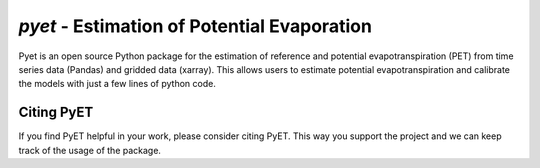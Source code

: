 *pyet* - Estimation of Potential Evaporation
============================================

Pyet is an open source Python package for the estimation of reference and potential evapotranspiration (PET) from
time series data (Pandas) and gridded data (xarray). This allows users to estimate potential evapotranspiration
and calibrate the models with just a few lines of python code.


Citing PyET
-----------
If you find PyET helpful in your work, please consider citing PyET. This way you support the project and we can keep
track of the usage of the package.


